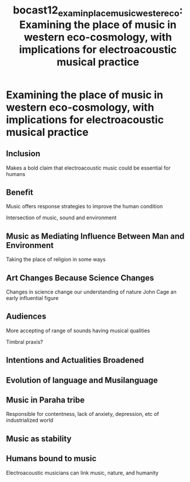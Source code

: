 :PROPERTIES:
:ID:       af4c9ff3-c57a-45ea-b855-ecc2258818c7
:ROAM_REFS: cite:bocast12_examin_place_music_wester_eco
:END:
#+TITLE: bocast12_examin_place_music_wester_eco: Examining the place of music in western eco-cosmology, with implications for electroacoustic musical practice

* Examining the place of music in western eco-cosmology, with implications for electroacoustic musical practice
:PROPERTIES:
:Custom_ID: bocast12_examin_place_music_wester_eco
:URL: 
:AUTHOR: Bocast, C.
:NOTER_DOCUMENT: ~/Dropbox/Dissertation/PDFs/bocast12_examin_place_music_wester_eco.pdf
:NOTER_PAGE:
:END:
** Inclusion
   :PROPERTIES:
   :NOTER_PAGE: (2 . 0.6015164279696714)
   :END:
Makes a bold claim that electroacoustic music could be essential for humans
** Benefit
   :PROPERTIES:
   :NOTER_PAGE: (2 . 0.8028643639427128)
   :END:
Music offers response strategies to improve the human condition

Intersection of music, sound and environment
** Music as Mediating Influence Between Man and Environment
   :PROPERTIES:
   :NOTER_PAGE: (4 . 0.6461148648648649)
   :END:
Taking the place of religion in some ways
** Art Changes Because Science Changes
   :PROPERTIES:
   :NOTER_PAGE: (5 . 0.1722972972972973)
   :END:
Changes in science change our understanding of nature
John Cage an early influential figure
** Audiences
   :PROPERTIES:
   :NOTER_PAGE: (5 . 0.7753378378378379)
   :END:
More accepting of range of sounds having musical qualities

Timbral praxis?
** Intentions and Actualities Broadened
   :PROPERTIES:
   :NOTER_PAGE: (5 . 0.816722972972973)
   :END:
** Evolution of language and Musilanguage	
   :PROPERTIES:
   :NOTER_PAGE: (6 . 0.8184121621621623)
   :END:
** Music in Paraha tribe
   :PROPERTIES:
   :NOTER_PAGE: (7 . 0.08614864864864866)
   :END:
Responsible for contentness, lack of anxiety, depression, etc of industrialized world
** Music as stability
   :PROPERTIES:
   :NOTER_PAGE: (7 . 0.22972972972972974)
   :END:
** Humans bound to music
   :PROPERTIES:
   :NOTER_PAGE: (8 . 0.660472972972973)
   :END:
Electroacoustic musicians can link music, nature, and humanity
